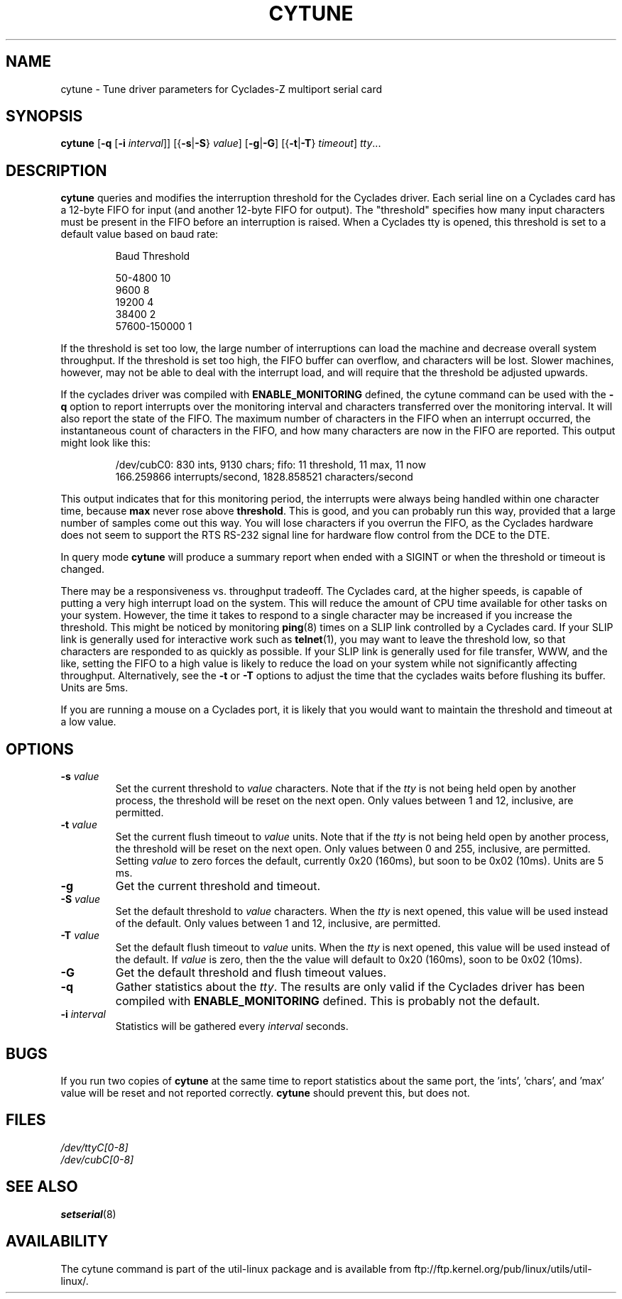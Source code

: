 .\" cytune.8 --
.\" Created: Sat Mar  4 17:44:53 1995 by faith@cs.unc.edu
.\" Update: Sat Mar  4 18:22:24 1995 by faith@cs.unc.edu
.\" Update: Sun Mar  5 06:40:12 1995 by njs@scifi.emi.net
.\" Copyright 1995 Rickard E. Faith (faith@cs.unc.edu)
.\"
.\" Permission is granted to make and distribute verbatim copies of this
.\" manual provided the copyright notice and this permission notice are
.\" preserved on all copies.
.\"
.\" Permission is granted to copy and distribute modified versions of this
.\" manual under the conditions for verbatim copying, provided that the
.\" entire resulting derived work is distributed under the terms of a
.\" permission notice identical to this one
.\"
.\" Since the Linux kernel and libraries are constantly changing, this
.\" manual page may be incorrect or out-of-date.  The author(s) assume no
.\" responsibility for errors or omissions, or for damages resulting from
.\" the use of the information contained herein.  The author(s) may not
.\" have taken the same level of care in the production of this manual,
.\" which is licensed free of charge, as they might when working
.\" professionally.
.\"
.\" Formatted or processed versions of this manual, if unaccompanied by
.\" the source, must acknowledge the copyright and authors of this work.
.\" "
.TH CYTUNE 8 " 4 Mar 1995" "" "Linux Programmer's Manual"
.SH NAME
cytune \- Tune driver parameters for Cyclades-Z multiport serial card
.SH SYNOPSIS
.B cytune
.RB [ \-q
.RB [ \-i
.IR interval ]]
.RB [{ \-s | \-S }
.IR value ]
.RB [ \-g | \-G ]
.RB [{ \-t | \-T }
.IR timeout ]
.IR tty ...
.SH DESCRIPTION
.B cytune
queries and modifies the interruption threshold for the Cyclades driver.
Each serial line on a Cyclades card has a 12-byte FIFO for input (and
another 12-byte FIFO for output).  The "threshold" specifies how many input
characters must be present in the FIFO before an interruption is raised.
When a Cyclades tty is opened, this threshold is set to a default value
based on baud rate:
.sp
.RS
    Baud        Threshold
.sp
50-4800            10
.br
9600                8
.br
19200               4
.br
38400               2
.br
57600-150000        1
.RE
.PP
If the threshold is set too low, the large number of interruptions can load
the machine and decrease overall system throughput.  If the threshold is set too high, the
FIFO buffer can overflow, and characters will be lost.  Slower machines,
however, may not be able to deal with the interrupt load, and will require
that the threshold be adjusted upwards.
.PP
If the cyclades driver was compiled with
.B ENABLE_MONITORING
defined, the cytune command can be used with the
.B \-q
option to report interrupts over the monitoring interval and
characters transferred over the monitoring interval.  It will also report
the state of the FIFO.  The maximum number of characters in the FIFO when
an interrupt occurred, the instantaneous count of characters in the FIFO,
and how many characters are now in the FIFO are reported.  This output might
look like this:
.sp
.RS
/dev/cubC0: 830 ints, 9130 chars; fifo: 11 threshold, 11 max, 11 now
.br
   166.259866 interrupts/second, 1828.858521 characters/second
.RE
.PP
This output indicates that for this monitoring period, the interrupts were
always being handled within one character time, because
.B max
never rose above
.BR threshold .
This is good, and you can probably run this way, provided that a large
number of samples come out this way.  You will lose characters if you
overrun the FIFO, as the Cyclades hardware does not seem to support
the RTS RS-232 signal line for hardware flow control from the
DCE to the DTE.
.PP
In query mode
.B cytune
will produce a summary report when ended with
a SIGINT or when the threshold or timeout is changed.
.PP
There may be a responsiveness vs. throughput tradeoff.  The Cyclades card,
at the higher speeds, is capable of putting a very high interrupt load on the
system.  This will reduce the amount of CPU time available for other tasks
on your system.  However, the time it takes to respond to a single character
may be increased if you increase the threshold.  This might be noticed by
monitoring
.BR ping (8)
times on a SLIP link controlled by a Cyclades card.  If your SLIP link is
generally used for interactive work such as
.BR telnet (1),
you may want to leave the threshold low, so that characters are responded
to as quickly as possible.  If your SLIP link is generally used for file
transfer, WWW, and the like, setting the FIFO to a high value is likely to
reduce the load on your system while not significantly affecting
throughput.  Alternatively, see the
.B \-t
or
.B \-T
options to adjust the time that the cyclades waits before flushing its
buffer.  Units are 5ms.
.PP
If you are running a mouse on a Cyclades port, it is likely that you would
want to maintain the threshold and timeout at a low value.
.PP
.SH OPTIONS
.TP
.BI \-s " value"
Set the current threshold to
.I value
characters.  Note that if the
.I tty
is not being held open by another process, the threshold will be reset on
the next open.  Only values between 1 and 12, inclusive, are permitted.
.TP
.BI \-t " value"
Set the current flush timeout to
.I value
units.  Note that if the
.I tty
is not being held open by another process, the threshold will be reset on
the next open.  Only values between 0 and 255, inclusive, are permitted.
Setting
.I value
to zero forces the default, currently 0x20 (160ms), but soon to be 0x02
(10ms).  Units are 5 ms.
.TP
.B \-g
Get the current threshold and timeout.
.TP
.BI \-S " value"
Set the default threshold to
.I value
characters.  When the
.I tty
is next opened, this value will be used instead of the default.
Only values between 1 and 12, inclusive, are permitted.
.TP
.BI \-T " value"
Set the default flush timeout to
.I value
units.  When the
.I tty
is next opened, this value will be used instead of the default.  If
.I value
is zero, then the the value will default to 0x20 (160ms), soon to be 0x02
(10ms).
.TP
.B \-G
Get the default threshold and flush timeout values.
.TP
.B \-q
Gather statistics about the
.IR tty .
The results are only valid if the Cyclades driver has been compiled with
.B ENABLE_MONITORING
defined.  This is probably not the default.
.TP
.BI \-i " interval"
Statistics will be gathered every
.I interval
seconds.
.SH BUGS
If you run two copies of
.B cytune
at the same time to report statistics about the same port,
the 'ints', 'chars', and 'max' value will be reset
and not reported correctly.
.B cytune
should prevent this, but does not.
.\" .SH AUTHOR
.\" Nick Simicich (njs@scifi.emi.net), with modifications by
.\" Rik Faith (faith@cs.unc.edu)
.SH FILES
.I /dev/ttyC[0-8]
.br
.I /dev/cubC[0-8]
.SH "SEE ALSO"
.BR setserial (8)
.SH AVAILABILITY
The cytune command is part of the util-linux package and is available from
ftp://ftp.kernel.org/pub/linux/utils/util-linux/.
